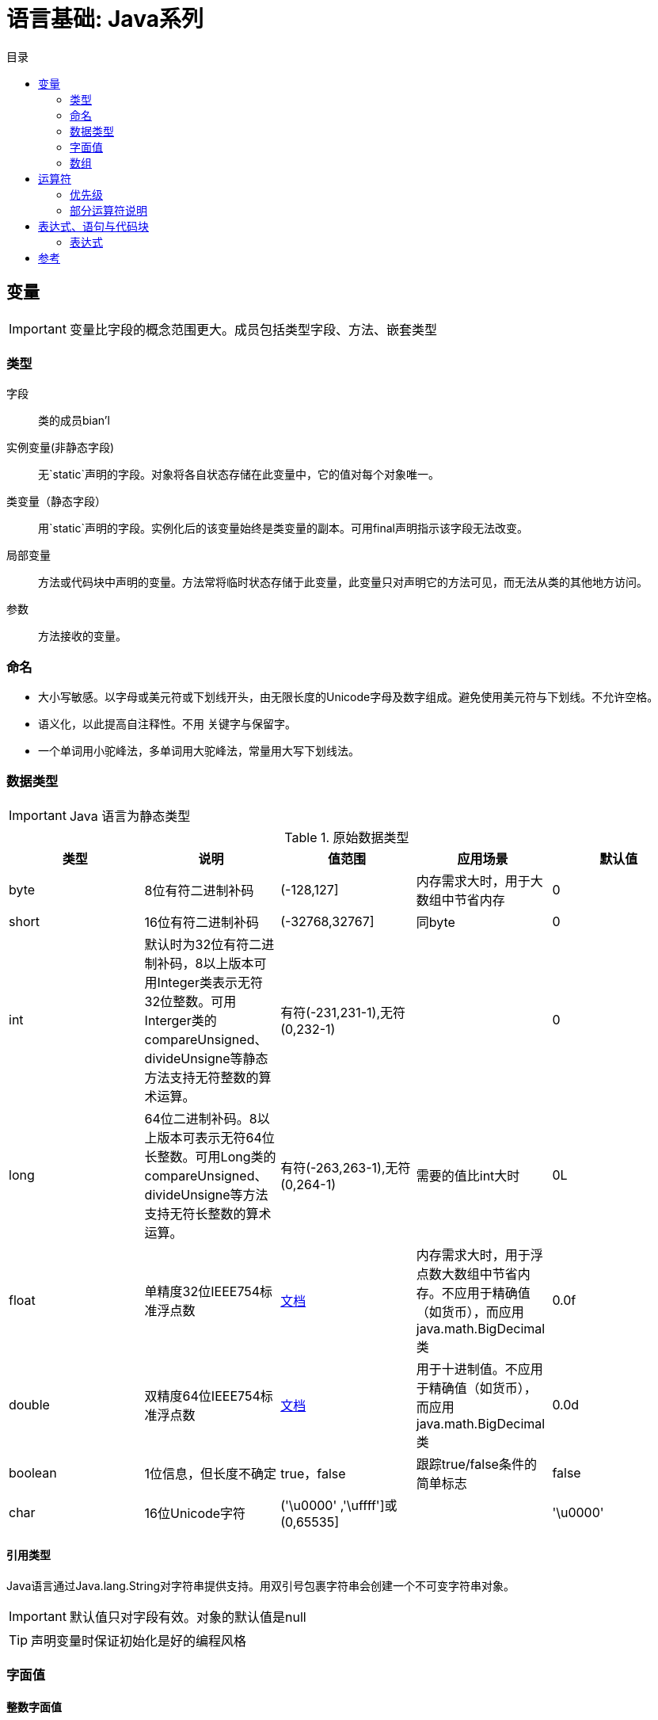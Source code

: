 = 语言基础: Java系列
:hp-image: /covers/cover.png
:published_at: 2019-01-31
:hp-tags: Java,
:hp-alt-title: language basics
:toc:
:toc-title: 目录

== 变量

IMPORTANT: 变量比字段的概念范围更大。成员包括类型字段、方法、嵌套类型

=== 类型
字段:: 类的成员bian'l
实例变量(非静态字段):: 无`static`声明的字段。对象将各自状态存储在此变量中，它的值对每个对象唯一。
类变量（静态字段）:: 用`static`声明的字段。实例化后的该变量始终是类变量的副本。可用final声明指示该字段无法改变。
局部变量:: 方法或代码块中声明的变量。方法常将临时状态存储于此变量，此变量只对声明它的方法可见，而无法从类的其他地方访问。
参数:: 方法接收的变量。

=== 命名
* 大小写敏感。以字母或美元符或下划线开头，由无限长度的Unicode字母及数字组成。避免使用美元符与下划线。不允许空格。
* 语义化，以此提高自注释性。不用 关键字与保留字。
* 一个单词用小驼峰法，多单词用大驼峰法，常量用大写下划线法。

=== 数据类型

IMPORTANT: Java 语言为静态类型

.原始数据类型
|===
|类型 |说明 |值范围 |应用场景| 默认值

|byte
|8位有符二进制补码
|(-128,127]
|内存需求大时，用于大数组中节省内存
|0

|short
|16位有符二进制补码
|(-32768,32767]
|同byte
|0

|int
|默认时为32位有符二进制补码，8以上版本可用Integer类表示无符32位整数。可用Interger类的compareUnsigned、divideUnsigne等静态方法支持无符整数的算术运算。
|有符(-231,231-1),无符(0,232-1)
|
|0

|long
|64位二进制补码。8以上版本可表示无符64位长整数。可用Long类的compareUnsigned、divideUnsigne等方法支持无符长整数的算术运算。
|有符(-263,263-1),无符(0,264-1)
|需要的值比int大时
|0L

|float
|单精度32位IEEE754标准浮点数
|https://docs.oracle.com/javase/specs/jls/se7/html/jls-4.html#jls-4.2.3[文档^]
|内存需求大时，用于浮点数大数组中节省内存。不应用于精确值（如货币），而应用java.math.BigDecimal类
|0.0f

|double
|双精度64位IEEE754标准浮点数
|https://docs.oracle.com/javase/specs/jls/se7/html/jls-4.html#jls-4.2.3[文档^]
|用于十进制值。不应用于精确值（如货币），而应用java.math.BigDecimal类
|0.0d

|boolean
|1位信息，但长度不确定
|true，false
|跟踪true/false条件的简单标志
|false

|char
|16位Unicode字符
|('\u0000' ,'\uffff']或(0,65535]
|
|'\u0000'
|===

==== 引用类型
Java语言通过Java.lang.String对字符串提供支持。用双引号包裹字符串会创建一个不可变字符串对象。

IMPORTANT: 默认值只对字段有效。对象的默认值是null

TIP: 声明变量时保证初始化是好的编程风格

=== 字面值
==== 整数字面值
`long`类型需以`L`或`l`结尾，推荐`L`,防止与`1`混淆。

.支持进制
|===
|进制 |语法 |备注

|十进制
|整数
|最常用

|十六进制
|`0x`前缀
|

|二进制
|`0b`前缀
|7以上版本
|===
==== 浮点字面值
`float` 类型以`F`或`f`结尾，`double`类型以`D`或`d`结尾（可省略,默认）。

小数或科学记数法。

==== 数值字面值中使用下划线(7以上版本)
只能分隔数字。用于将数字分组，提高可读性。

==== 字符与字符串字面值
`char`类型用````包裹，`String`类型用`""`包裹。

Unicode（UTF-16）字符，若编辑器、文件系统不支持，使用Unicode转义。Unicode转义也可用于其他地方（如字段名）。

.支持的特殊转义序列
|===
|语法 |说明

|\b
|退格

|\t
|制表

|\n
|换行

|\f
|换页

|\r
|回车

|\"
|双引号

|\'
|单引号

|\\
|反斜杠
|===

==== null字面值
用于引用数据类型，表明某对象不可用。

==== 类字面值
语法为数据类型+`.class`，引用的是对象的类型。

=== 数组
数组是保持一个固定数量的单类型值的容器对象。数组创建时长度是既定的，创建后长度是固定的。

数组中的每一项称为元素，元素通过数字索引访问，索引从`0`开始。

==== 声明变量来引用数组
数据类型[] 数组名

数据类型 数组名[]，不推荐

==== 创建、初始化、访问数组
创建：new 数据类型[长度]

初始化：数组名[索引] = 值

创建并初始化：={元素1,元素2}

多维数组：数据类型[][] 数组名={{},{}},多个数组构成的数组集合，这使它的各行长度可不同。

可通过`length`属性访问数组长度。

==== 复制数组

.`System`类的`arraycopy`方法
[source,java]
----
public static void arraycopy(
  Object src, // <1>
  int srcPos, // <2>
  Object dest, // <3>
  int destPos, // <4>
  int length // <5>
)
----
<1> 要复制的数组
<2> 源数组的起始位置
<3> 复制出的数组
<4> 目标数组的起始位置
<5> 复制的元素数量

==== 数组操作
`java.util.Arrays`类的几个方法可用于数组常见操作（如复制、排序、检索）。
|===
|方法 | 说明

|copyOfRange
|完全或局部复制数组

|binarySearch
|获取数组中一个值的索引

|equals
|比较两个数组是否相等

|fill
|以一个值填充整个数组

|sort
|非并发升序数组

|parallelSort（8版本）
|并发升序数组
|===

TIP: 多处理器系统中，使用并发升序比非并发速度更快

== 运算符
=== 优先级
向下降序，同行同优先级
|===
|运算符类型 |运算符 

|后缀
|++,--

|一元
|++,--,+,-,~,!

|倍数
|*,/,%

|加减
|+,-

|位
|<<, `>>` , `>>>` 

|等式
|==,!=

|按位与
|&

|按位异或
|^

|按位或
| 

|逻辑与
|&&

|逻辑或
| `||`

|三元
|?,:

|赋值
|=,+=,-=,*=,/=,%=,&=,^=,`|=`,<<=,>>=,>>>=
|===

IMPORTANT: 同优先级时，运算顺序为赋值运算符从右到左，其他二元运算符从左到右

=== 部分运算符说明
|===
|运算符 |说明

|+
|一元运算符时，为取正。二元运算符时，为加法，也可用于字符串连接

|-
|一元运算符时，为取负。二元运算符时，为减法

|前缀++、--
|运算后返回变化值

|后缀++、--
|运算后返回原始值

|？：
|相当于`if-then-else`的简写法，在表达式紧凑且不造成副作用时使用（如赋值），可提高可读性

|类型比较运算符`instanceof`
|将对象与指定类型比较，用于判断对象是否是类的实例、是否是子类的实例、是否是实现特定接口的类的实例。注意`null`不是实例。
|===


[IMPORTANT]
====
只用于增减时，选择前缀还是后缀++、--并不重要，但用于复合表达式时需多加小心。

条件运算符需注意短路现象。
====

位与位移运算符（用于整数类型）
|===
|运算符 |说明

|~
|取反

|<<
|有符左移

|`>>`
|有符右移

|`>>>`
|无符右移，右移后在最左置0
|===

== 表达式、语句与代码块
运算符可能用于构建表达式，以此计算出值；表达式作为语句的核心部分；语句可能组织为代码块。

=== 表达式
表达式由变量、运算符和方法调用构成，计算出一个单一值。

注意元素的数据类型应匹配及计算顺序。


== 参考
* http://docs.oracle.com/javase/tutorial/java/nutsandbolts/index.html[官方文档^]

